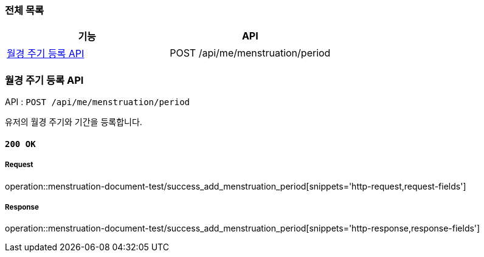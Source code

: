 === 전체 목록
[cols=2*]
|===
| 기능 | API

| <<월경 주기 등록 API>> | POST /api/me/menstruation/period

|===

=== 월경 주기 등록 API

API : `POST /api/me/menstruation/period`

유저의 월경 주기와 기간을 등록합니다.

==== `200 OK`

===== Request

operation::menstruation-document-test/success_add_menstruation_period[snippets='http-request,request-fields']

===== Response

operation::menstruation-document-test/success_add_menstruation_period[snippets='http-response,response-fields']


